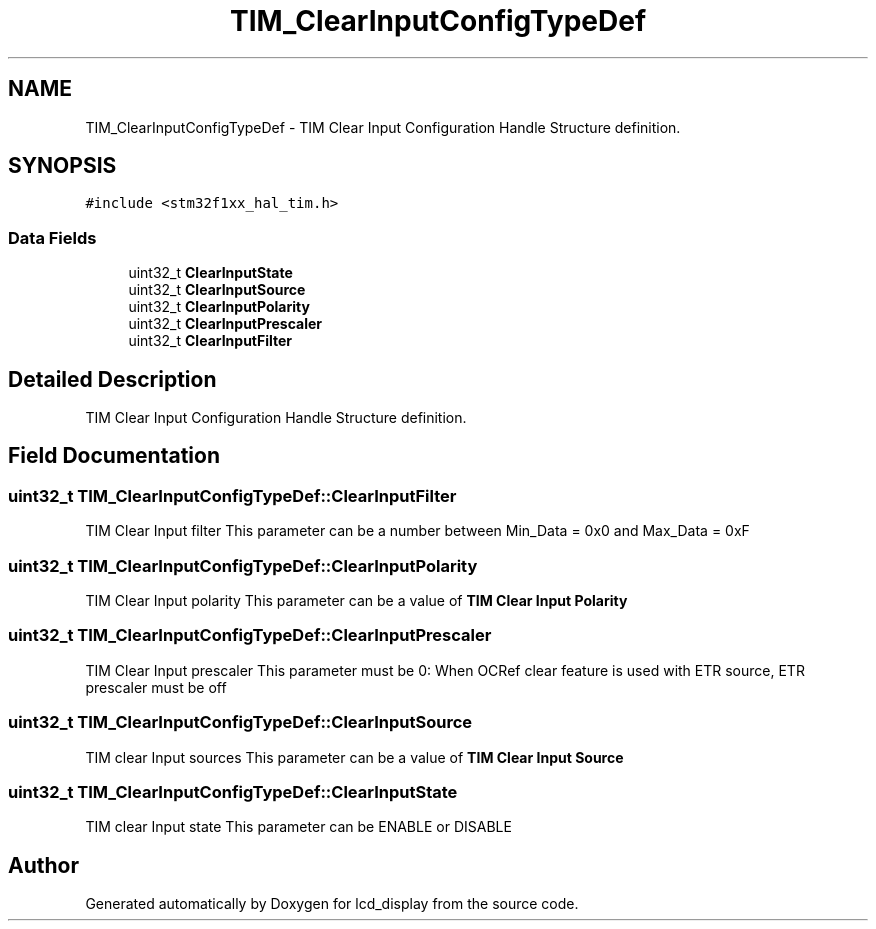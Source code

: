 .TH "TIM_ClearInputConfigTypeDef" 3 "Thu Oct 29 2020" "lcd_display" \" -*- nroff -*-
.ad l
.nh
.SH NAME
TIM_ClearInputConfigTypeDef \- TIM Clear Input Configuration Handle Structure definition\&.  

.SH SYNOPSIS
.br
.PP
.PP
\fC#include <stm32f1xx_hal_tim\&.h>\fP
.SS "Data Fields"

.in +1c
.ti -1c
.RI "uint32_t \fBClearInputState\fP"
.br
.ti -1c
.RI "uint32_t \fBClearInputSource\fP"
.br
.ti -1c
.RI "uint32_t \fBClearInputPolarity\fP"
.br
.ti -1c
.RI "uint32_t \fBClearInputPrescaler\fP"
.br
.ti -1c
.RI "uint32_t \fBClearInputFilter\fP"
.br
.in -1c
.SH "Detailed Description"
.PP 
TIM Clear Input Configuration Handle Structure definition\&. 
.SH "Field Documentation"
.PP 
.SS "uint32_t TIM_ClearInputConfigTypeDef::ClearInputFilter"
TIM Clear Input filter This parameter can be a number between Min_Data = 0x0 and Max_Data = 0xF 
.SS "uint32_t TIM_ClearInputConfigTypeDef::ClearInputPolarity"
TIM Clear Input polarity This parameter can be a value of \fBTIM Clear Input Polarity\fP 
.SS "uint32_t TIM_ClearInputConfigTypeDef::ClearInputPrescaler"
TIM Clear Input prescaler This parameter must be 0: When OCRef clear feature is used with ETR source, ETR prescaler must be off 
.SS "uint32_t TIM_ClearInputConfigTypeDef::ClearInputSource"
TIM clear Input sources This parameter can be a value of \fBTIM Clear Input Source\fP 
.SS "uint32_t TIM_ClearInputConfigTypeDef::ClearInputState"
TIM clear Input state This parameter can be ENABLE or DISABLE 

.SH "Author"
.PP 
Generated automatically by Doxygen for lcd_display from the source code\&.

